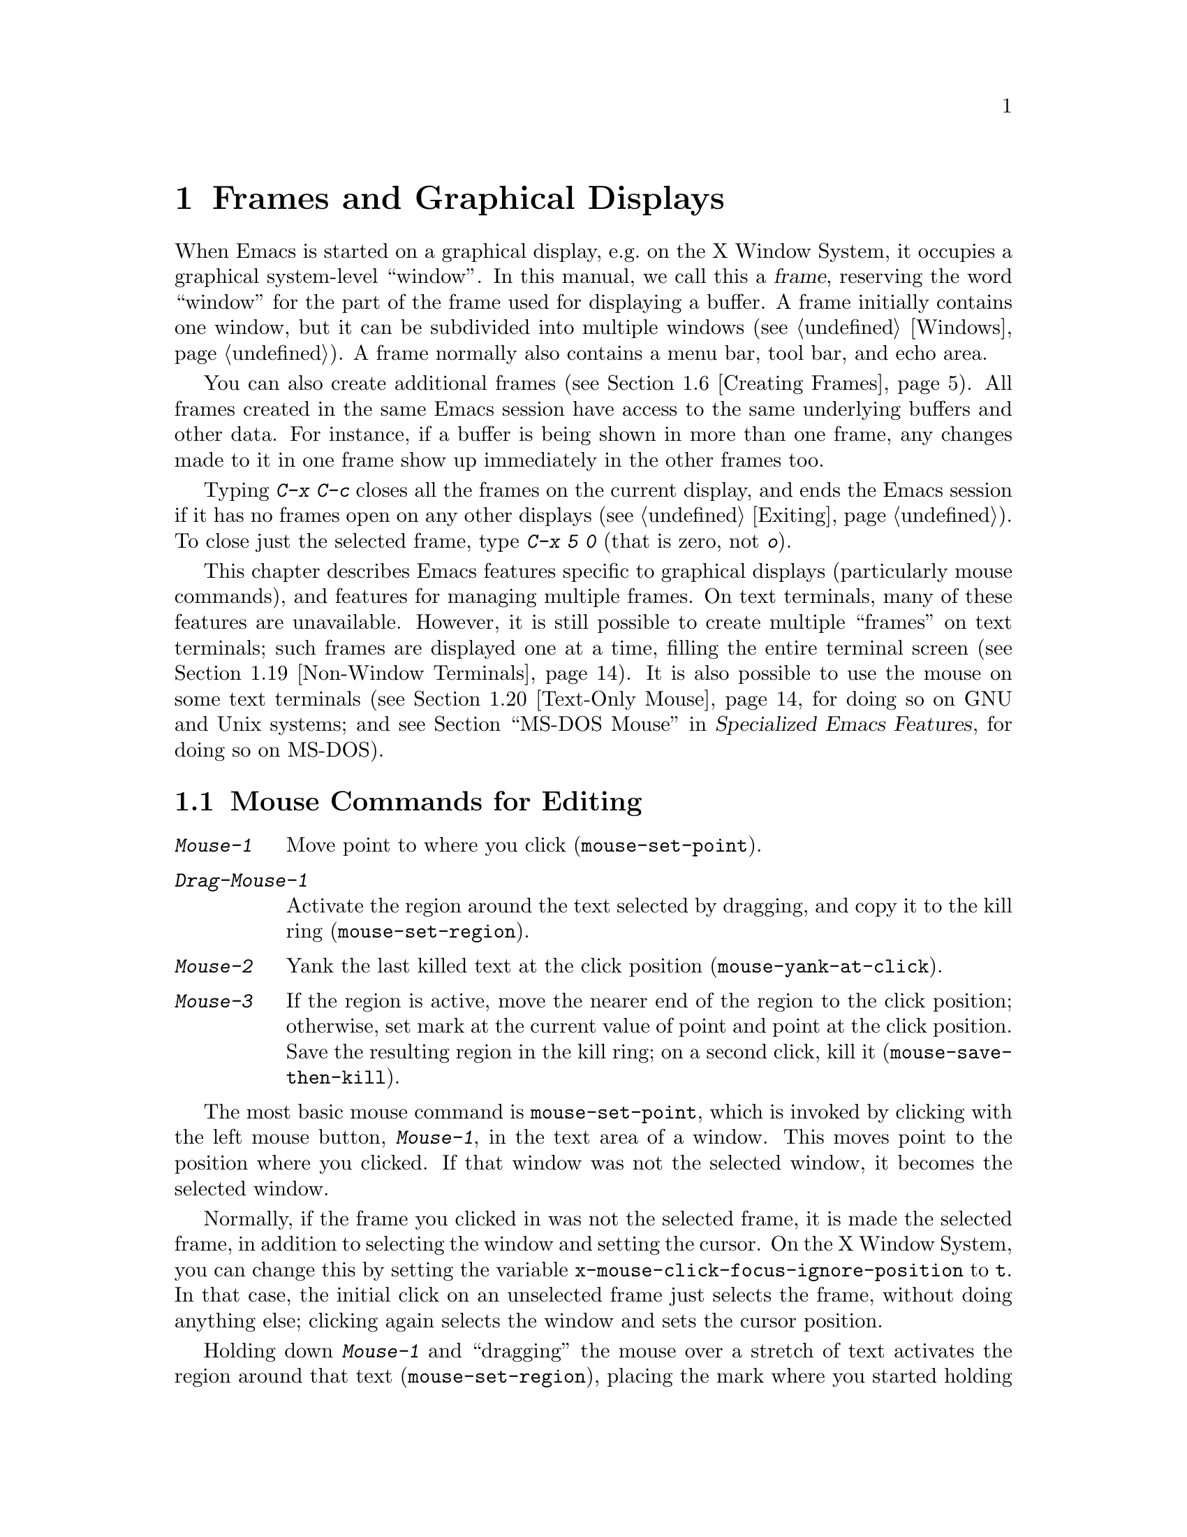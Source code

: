 @c This is part of the Emacs manual.
@c Copyright (C) 1985-1987, 1993-1995, 1997, 1999-2012
@c   Free Software Foundation, Inc.
@c See file emacs.texi for copying conditions.
@node Frames
@chapter Frames and Graphical Displays
@cindex frames

  When Emacs is started on a graphical display, e.g.@: on the X Window
System, it occupies a graphical system-level ``window''.  In this
manual, we call this a @dfn{frame}, reserving the word ``window'' for
the part of the frame used for displaying a buffer.  A frame initially
contains one window, but it can be subdivided into multiple windows
(@pxref{Windows}).  A frame normally also contains a menu bar, tool
bar, and echo area.

  You can also create additional frames (@pxref{Creating Frames}).
All frames created in the same Emacs session have access to the same
underlying buffers and other data.  For instance, if a buffer is being
shown in more than one frame, any changes made to it in one frame show
up immediately in the other frames too.

  Typing @kbd{C-x C-c} closes all the frames on the current display,
and ends the Emacs session if it has no frames open on any other
displays (@pxref{Exiting}).  To close just the selected frame, type
@kbd{C-x 5 0} (that is zero, not @kbd{o}).

  This chapter describes Emacs features specific to graphical displays
(particularly mouse commands), and features for managing multiple
frames.  On text terminals, many of these features are unavailable.
However, it is still possible to create multiple ``frames'' on text
terminals; such frames are displayed one at a time, filling the entire
terminal screen (@pxref{Non-Window Terminals}).  It is also possible
to use the mouse on some text terminals (@pxref{Text-Only Mouse}, for
doing so on GNU and Unix systems; and
@iftex
@pxref{MS-DOS Mouse,,,emacs-xtra,Specialized Emacs Features},
@end iftex
@ifnottex
@pxref{MS-DOS Mouse},
@end ifnottex
for doing so on MS-DOS).

@menu
* Mouse Commands::      Moving, cutting, and pasting, with the mouse.
* Word and Line Mouse:: Mouse commands for selecting whole words or lines.
* Mouse References::    Using the mouse to select an item from a list.
* Menu Mouse Clicks::   Mouse clicks that bring up menus.
* Mode Line Mouse::     Mouse clicks on the mode line.
* Creating Frames::     Creating additional Emacs frames with various contents.
* Frame Commands::      Iconifying, deleting, and switching frames.
* Fonts::               Changing the frame font.
* Speedbar::            How to make and use a speedbar frame.
* Multiple Displays::   How one Emacs instance can talk to several displays.
* Frame Parameters::    Changing the colors and other modes of frames.
* Scroll Bars::         How to enable and disable scroll bars; how to use them.
* Drag and Drop::       Using drag and drop to open files and insert text.
* Menu Bars::           Enabling and disabling the menu bar.
* Tool Bars::           Enabling and disabling the tool bar.
* Dialog Boxes::        Controlling use of dialog boxes.
* Tooltips::            Displaying information at the current mouse position.
* Mouse Avoidance::     Preventing the mouse pointer from obscuring text.
* Non-Window Terminals::  Multiple frames on terminals that show only one.
* Text-Only Mouse::     Using the mouse in text terminals.
@end menu

@node Mouse Commands
@section Mouse Commands for Editing
@cindex mouse buttons (what they do)
@cindex mouse, selecting text using

@kindex Mouse-1
@kindex Mouse-2
@kindex Mouse-3
@table @kbd
@item Mouse-1
Move point to where you click (@code{mouse-set-point}).

@item Drag-Mouse-1
Activate the region around the text selected by dragging, and copy it
to the kill ring (@code{mouse-set-region}).

@item Mouse-2
Yank the last killed text at the click position
(@code{mouse-yank-at-click}).

@item Mouse-3
If the region is active, move the nearer end of the region to the
click position; otherwise, set mark at the current value of point and
point at the click position.  Save the resulting region in the kill
ring; on a second click, kill it (@code{mouse-save-then-kill}).
@end table

@findex mouse-set-point
  The most basic mouse command is @code{mouse-set-point}, which is
invoked by clicking with the left mouse button, @kbd{Mouse-1}, in the
text area of a window.  This moves point to the position where you
clicked.  If that window was not the selected window, it becomes the
selected window.

@vindex x-mouse-click-focus-ignore-position
  Normally, if the frame you clicked in was not the selected frame, it
is made the selected frame, in addition to selecting the window and
setting the cursor.  On the X Window System, you can change this by
setting the variable @code{x-mouse-click-focus-ignore-position} to
@code{t}.  In that case, the initial click on an unselected frame just
selects the frame, without doing anything else; clicking again selects
the window and sets the cursor position.

@cindex mouse, dragging
@findex mouse-set-region
  Holding down @kbd{Mouse-1} and ``dragging'' the mouse over a stretch
of text activates the region around that text
(@code{mouse-set-region}), placing the mark where you started holding
down the mouse button, and point where you release it (@pxref{Mark}).
In addition, the text in the region becomes the primary selection
(@pxref{Primary Selection}).

@vindex mouse-drag-copy-region
  If you change the variable @code{mouse-drag-copy-region} to a
non-@code{nil} value, dragging the mouse over a stretch of text also
adds the text to the kill ring.  The default is @code{nil}.

@vindex mouse-scroll-min-lines
  If you move the mouse off the top or bottom of the window while
dragging, the window scrolls at a steady rate until you move the mouse
back into the window.  This way, you can select regions that don't fit
entirely on the screen.  The number of lines scrolled per step depends
on how far away from the window edge the mouse has gone; the variable
@code{mouse-scroll-min-lines} specifies a minimum step size.

@findex mouse-yank-primary
@findex mouse-yank-at-click
  Clicking with the middle mouse button, @kbd{Mouse-2}, moves point to
the position where you clicked and inserts the contents of the primary
selection (@code{mouse-yank-primary}).  @xref{Primary Selection}.
This behavior is consistent with other X applications.  Alternatively,
you can rebind @kbd{Mouse-2} to @code{mouse-yank-at-click}, which
performs a yank at point.

@vindex mouse-yank-at-point
  If you change the variable @code{mouse-yank-at-point} to a
non-@code{nil} value, @kbd{Mouse-2} does not move point; it inserts
the text at point, regardless of where you clicked or even which of
the frame's windows you clicked on.  This variable affects both
@code{mouse-yank-primary} and @code{mouse-yank-at-click}.

@findex mouse-save-then-kill
  Clicking with the right mouse button, @kbd{Mouse-3}, runs the
command @code{mouse-save-then-kill}.  This performs several actions
depending on where you click and the status of the region:

@itemize @bullet
@item
If no region is active, clicking @kbd{Mouse-3} activates the region,
placing the mark where point was and point at the clicked position.

@item
If a region is active, clicking @kbd{Mouse-3} adjusts the nearer end
of the region by moving it to the clicked position.  The adjusted
region's text is copied to the kill ring; if the text in the original
region was already on the kill ring, it replaces it there.

@item
If you originally specified the region using a double or triple
@kbd{Mouse-1}, so that the region is defined to consist of entire
words or lines (@pxref{Word and Line Mouse}), then adjusting the
region with @kbd{Mouse-3} also proceeds by entire words or lines.

@item
If you use @kbd{Mouse-3} a second time consecutively, at the same
place, that kills the region already selected.  Thus, the simplest way
to kill text with the mouse is to click @kbd{Mouse-1} at one end, then
click @kbd{Mouse-3} twice at the other end.  To copy the text into the
kill ring without deleting it from the buffer, press @kbd{Mouse-3}
just once---or just drag across the text with @kbd{Mouse-1}.  Then you
can copy it elsewhere by yanking it.
@end itemize

  The @code{mouse-save-then-kill} command also obeys the variable
@code{mouse-drag-copy-region} (described above).  If the value is
non-@code{nil}, then whenever the command sets or adjusts the active
region, the text in the region is also added to the kill ring.  If the
latest kill ring entry had been added the same way, that entry is
replaced rather than making a new entry.

  Whenever you set the region using any of the mouse commands
described above, the mark will be deactivated by any subsequent
unshifted cursor motion command, in addition to the usual ways of
deactivating the mark.  @xref{Shift Selection}.

@cindex mouse wheel
@findex mouse-wheel-mode
@cindex Mouse Wheel minor mode
@cindex mode, Mouse Wheel
@vindex mouse-wheel-follow-mouse
@vindex mouse-wheel-scroll-amount
@vindex mouse-wheel-progressive-speed
  Some mice have a ``wheel'' which can be used for scrolling.  Emacs
supports scrolling windows with the mouse wheel, by default, on most
graphical displays.  To toggle this feature, use @kbd{M-x
mouse-wheel-mode}.  The variables @code{mouse-wheel-follow-mouse} and
@code{mouse-wheel-scroll-amount} determine where and by how much
buffers are scrolled.  The variable
@code{mouse-wheel-progressive-speed} determines whether the scroll
speed is linked to how fast you move the wheel.

@node Word and Line Mouse
@section Mouse Commands for Words and Lines

  These variants of @kbd{Mouse-1} select entire words or lines at a
time.  Emacs activates the region around the selected text, which is
also copied to the kill ring.

@table @kbd
@item Double-Mouse-1
Select the text around the word which you click on.

Double-clicking on a character with ``symbol'' syntax (such as
underscore, in C mode) selects the symbol surrounding that character.
Double-clicking on a character with open- or close-parenthesis syntax
selects the parenthetical grouping which that character starts or
ends.  Double-clicking on a character with string-delimiter syntax
(such as a single-quote or double-quote in C) selects the string
constant (Emacs uses heuristics to figure out whether that character
is the beginning or the end of it).

@item Double-Drag-Mouse-1
Select the text you drag across, in the form of whole words.

@item Triple-Mouse-1
Select the line you click on.

@item Triple-Drag-Mouse-1
Select the text you drag across, in the form of whole lines.
@end table

@node Mouse References
@section Following References with the Mouse
@kindex Mouse-1 @r{(on buttons)}
@kindex Mouse-2 @r{(on buttons)}
@cindex hyperlinks
@cindex links
@cindex text buttons
@cindex buttons

@vindex mouse-highlight
  Some Emacs buffers include @dfn{buttons}, or @dfn{hyperlinks}:
pieces of text that perform some action (e.g.@: following a reference)
when activated (e.g.@: by clicking on them).  Usually, a button's text
is visually highlighted: it is underlined, or a box is drawn around
it.  If you move the mouse over a button, the shape of the mouse
cursor changes and the button lights up.  If you change the variable
@code{mouse-highlight} to @code{nil}, Emacs disables this
highlighting.

  You can activate a button by moving point to it and typing
@key{RET}, or by clicking either @kbd{Mouse-1} or @kbd{Mouse-2} on the
button.  For example, in a Dired buffer, each file name is a button;
activating it causes Emacs to visit that file (@pxref{Dired}).  In a
@file{*Compilation*} buffer, each error message is a button, and
activating it visits the source code for that error
(@pxref{Compilation}).

  Although clicking @kbd{Mouse-1} on a button usually activates the
button, if you hold the mouse button down for a period of time before
releasing it (specifically, for more than 450 milliseconds), then
Emacs moves point where you clicked, without activating the button.
In this way, you can use the mouse to move point over a button without
activating it.  Dragging the mouse over or onto a button has its usual
behavior of setting the region, and does not activate the button.

  You can change how @kbd{Mouse-1} applies to buttons by customizing
the variable @code{mouse-1-click-follows-link}.  If the value is a
positive integer, that determines how long you need to hold the mouse
button down for, in milliseconds, to cancel button activation; the
default is 450, as described in the previous paragraph.  If the value
is @code{nil}, @kbd{Mouse-1} just sets point where you clicked, and
does not activate buttons.  If the value is @code{double}, double
clicks activate buttons but single clicks just set point.

@vindex mouse-1-click-in-non-selected-windows
  Normally, @kbd{Mouse-1} on a button activates the button even if it
is in a non-selected window.  If you change the variable
@code{mouse-1-click-in-non-selected-windows} to @code{nil},
@kbd{Mouse-1} on a button in an unselected window moves point to the
clicked position and selects that window, without activating the
button.

@node Menu Mouse Clicks
@section Mouse Clicks for Menus

  Several mouse clicks with the @key{CTRL} and @key{SHIFT} modifiers
bring up menus.

@table @kbd
@item C-Mouse-1
@kindex C-Mouse-1
This menu is for selecting a buffer.

The MSB (``mouse select buffer'') global minor mode makes this
menu smarter and more customizable.  @xref{Buffer Menus}.

@item C-Mouse-2
@kindex C-Mouse-2
This menu contains entries for examining faces and other text
properties, and well as for setting them (the latter is mainly useful
when editing enriched text; @pxref{Enriched Text}).

@item C-Mouse-3
@kindex C-Mouse-3
This menu is mode-specific.  For most modes if Menu-bar mode is on,
this menu has the same items as all the mode-specific menu-bar menus
put together.  Some modes may specify a different menu for this
button.  If Menu Bar mode is off, this menu contains all the items
which would be present in the menu bar---not just the mode-specific
ones---so that you can access them without having to display the menu
bar.

@item S-Mouse-1
This menu is for changing the default face within the window's buffer.
@xref{Text Scale}.
@end table

  Some graphical applications use @kbd{Mouse-3} for a mode-specific
menu.  If you prefer @kbd{Mouse-3} in Emacs to bring up such a menu
instead of running the @code{mouse-save-then-kill} command, rebind
@kbd{Mouse-3} by adding the following line to your init file
(@pxref{Init Rebinding}):

@smallexample
(global-set-key [mouse-3] 'mouse-popup-menubar-stuff)
@end smallexample

@node Mode Line Mouse
@section Mode Line Mouse Commands
@cindex mode line, mouse
@cindex mouse on mode line

  You can use mouse clicks on window mode lines to select and manipulate
windows.

  Some areas of the mode line, such as the buffer name, and major and minor
mode names, have their own special mouse bindings.  These areas are
highlighted when you hold the mouse over them, and information about
the special bindings will be displayed (@pxref{Tooltips}).  This
section's commands do not apply in those areas.

@table @kbd
@item Mouse-1
@kindex Mouse-1 @r{(mode line)}
@kbd{Mouse-1} on a mode line selects the window it belongs to.  By
dragging @kbd{Mouse-1} on the mode line, you can move it, thus
changing the height of the windows above and below.  Changing heights
with the mouse in this way never deletes windows, it just refuses to
make any window smaller than the minimum height.

@item Mouse-2
@kindex Mouse-2 @r{(mode line)}
@kbd{Mouse-2} on a mode line expands that window to fill its frame.

@item Mouse-3
@kindex Mouse-3 @r{(mode line)}
@kbd{Mouse-3} on a mode line deletes the window it belongs to.  If the
frame has only one window, it does nothing.

@item C-Mouse-2
@kindex C-mouse-2 @r{(mode line)}
@kbd{C-Mouse-2} on a mode line splits that window, producing two
side-by-side windows with the boundary running through the click
position (@pxref{Split Window}).
@end table

@kindex Mouse-1 @r{(scroll bar)}
  Furthermore, by clicking and dragging @kbd{Mouse-1} on the divider
between two side-by-side mode lines, you can move the vertical
boundary to the left or right.

@node Creating Frames
@section Creating Frames
@cindex creating frames

@kindex C-x 5
  The prefix key @kbd{C-x 5} is analogous to @kbd{C-x 4}.  Whereas
each @kbd{C-x 4} command pops up a buffer in a different window in the
selected frame (@pxref{Pop Up Window}), the @kbd{C-x 5} commands use a
different frame.  If an existing visible or iconified (``minimized'')
frame already displays the requested buffer, that frame is raised and
deiconified (``un-minimized''); otherwise, a new frame is created on
the current display terminal.

  The various @kbd{C-x 5} commands differ in how they find or create the
buffer to select:

@table @kbd
@item C-x 5 2
@kindex C-x 5 2
@findex make-frame-command
Create a new frame (@code{make-frame-command}).
@item C-x 5 b @var{bufname} @key{RET}
Select buffer @var{bufname} in another frame.  This runs
@code{switch-to-buffer-other-frame}.
@item C-x 5 f @var{filename} @key{RET}
Visit file @var{filename} and select its buffer in another frame.  This
runs @code{find-file-other-frame}.  @xref{Visiting}.
@item C-x 5 d @var{directory} @key{RET}
Select a Dired buffer for directory @var{directory} in another frame.
This runs @code{dired-other-frame}.  @xref{Dired}.
@item C-x 5 m
Start composing a mail message in another frame.  This runs
@code{mail-other-frame}.  It is the other-frame variant of @kbd{C-x m}.
@xref{Sending Mail}.
@item C-x 5 .
Find a tag in the current tag table in another frame.  This runs
@code{find-tag-other-frame}, the multiple-frame variant of @kbd{M-.}.
@xref{Tags}.
@item C-x 5 r @var{filename} @key{RET}
@kindex C-x 5 r
@findex find-file-read-only-other-frame
Visit file @var{filename} read-only, and select its buffer in another
frame.  This runs @code{find-file-read-only-other-frame}.
@xref{Visiting}.
@end table

  You can control the appearance and behavior of the newly-created
frames by specifying @dfn{frame parameters}.  @xref{Frame Parameters}.

@node Frame Commands
@section Frame Commands

  The following commands are used to delete and operate on frames:

@table @kbd
@item C-x 5 0
@kindex C-x 5 0
@findex delete-frame
Delete the selected frame (@code{delete-frame}).  This signals an
error if there is only one frame.

@item C-z
@kindex C-z @r{(X windows)}
@findex suspend-frame
Minimize (or ``iconify) the selected Emacs frame
(@code{suspend-frame}).  @xref{Exiting}.

@item C-x 5 o
@kindex C-x 5 o
@findex other-frame
Select another frame, and raise it.  If you repeat this command, it
cycles through all the frames on your terminal.

@item C-x 5 1
@kindex C-x 5 1
@findex delete-other-frames
Delete all frames on the current terminal, except the selected one.
@end table

  The @kbd{C-x 5 0} (@code{delete-frame}) command deletes the selected
frame.  However, it will refuse to delete the last frame in an Emacs
session, to prevent you from losing the ability to interact with the
Emacs session.  Note that when Emacs is run as a daemon (@pxref{Emacs
Server}), there is always a ``virtual frame'' that remains after all
the ordinary, interactive frames are deleted.  In this case, @kbd{C-x
5 0} can delete the last interactive frame; you can use
@command{emacsclient} to reconnect to the Emacs session.

  The @kbd{C-x 5 1} (@code{delete-other-frames}) command deletes all
other frames on the current terminal (this terminal refers to either a
graphical display, or a text terminal; @pxref{Non-Window Terminals}).
If the Emacs session has frames open on other graphical displays or
text terminals, those are not deleted.

@vindex focus-follows-mouse
  The @kbd{C-x 5 o} (@code{other-frame}) command selects the next
frame on the current terminal.  If you are using Emacs on the X Window
System with a window manager that selects (or @dfn{gives focus to})
whatever frame the mouse cursor is over, you have to change the
variable @code{focus-follows-mouse} to @code{t} in order for this
command to work properly.  Then invoking @kbd{C-x 5 o} will also warp
the mouse cursor to the chosen frame.

@node Fonts
@section Fonts
@cindex fonts

  By default, Emacs displays text on graphical displays using a
12-point monospace font.  There are several different ways to specify
a different font:

@itemize
@item
Click on @samp{Set Default Font} in the @samp{Options} menu.  To save
this for future sessions, click on @samp{Save Options} in the
@samp{Options} menu.

@item
Add a line to your init file, modifying the variable
@code{default-frame-alist} to specify the @code{font} parameter
(@pxref{Frame Parameters}), like this:

@example
(add-to-list 'default-frame-alist '(font . "DejaVu Sans Mono-10"))
@end example

@cindex X defaults file
@cindex X resources file
@item
Add an @samp{emacs.font} X resource setting to your X resource file,
like this:

@example
emacs.font: DejaVu Sans Mono-12
@end example

@noindent
You must restart X, or use the @command{xrdb} command, for the X
resources file to take effect.  @xref{Resources}.  Do not quote
font names in X resource files.

@item
If you are running Emacs on the GNOME desktop, you can tell Emacs to
use the default system font by setting the variable
@code{font-use-system-font} to @code{t} (the default is @code{nil}).
For this to work, Emacs must have been compiled with Gconf support.

@item
Use the command line option @samp{-fn} (or @samp{--font}).  @xref{Font
X}.
@end itemize

  To check what font you're currently using, the @kbd{C-u C-x =}
command can be helpful.  It describes the character at point, and
names the font that it's rendered in.

@cindex fontconfig
  On X, there are four different ways to express a ``font name''.  The
first is to use a @dfn{Fontconfig pattern}.  Fontconfig patterns have
the following form:

@example
@var{fontname}[-@var{fontsize}][:@var{name1}=@var{values1}][:@var{name2}=@var{values2}]...
@end example

@noindent
Within this format, any of the elements in braces may be omitted.
Here, @var{fontname} is the @dfn{family name} of the font, such as
@samp{Monospace} or @samp{DejaVu Sans Mono}; @var{fontsize} is the
@dfn{point size} of the font (one @dfn{printer's point} is about 1/72
of an inch); and the @samp{@var{name}=@var{values}} entries specify
settings such as the slant and weight of the font.  Each @var{values}
may be a single value, or a list of values separated by commas.  In
addition, some property values are valid with only one kind of
property name, in which case the @samp{@var{name}=} part may be
omitted.

Here is a list of common font properties:

@table @samp
@item slant
One of @samp{italic}, @samp{oblique}, or @samp{roman}.

@item weight
One of @samp{light}, @samp{medium}, @samp{demibold}, @samp{bold} or
@samp{black}.

@item style
Some fonts define special styles which are a combination of slant and
weight.  For instance, @samp{Dejavu Sans} defines the @samp{book}
style, which overrides the slant and weight properties.

@item width
One of @samp{condensed}, @samp{normal}, or @samp{expanded}.

@item spacing
One of @samp{monospace}, @samp{proportional}, @samp{dual-width}, or
@samp{charcell}.
@end table

@noindent
Here are some examples of Fontconfig patterns:

@example
Monospace
Monospace-12
Monospace-12:bold
DejaVu Sans Mono:bold:italic
Monospace-12:weight=bold:slant=italic
@end example

For a more detailed description of Fontconfig patterns, see the
Fontconfig manual, which is distributed with Fontconfig and available
online at @url{http://fontconfig.org/fontconfig-user.html}.

@cindex GTK font pattern
  The second way to specify a font is to use a @dfn{GTK font pattern}.
These have the syntax

@example
@var{fontname} [@var{properties}] [@var{fontsize}]
@end example

@noindent
where @var{fontname} is the family name, @var{properties} is a list of
property values separated by spaces, and @var{fontsize} is the point
size.  The properties that you may specify for GTK font patterns are
as follows:

@itemize
@item
Slant properties: @samp{Italic} or @samp{Oblique}.  If omitted, the
default (roman) slant is implied.
@item
Weight properties: @samp{Bold}, @samp{Book}, @samp{Light},
@samp{Medium}, @samp{Semi-bold}, or @samp{Ultra-light}.  If omitted,
@samp{Medium} weight is implied.
@item
Width properties: @samp{Semi-Condensed} or @samp{Condensed}.  If
omitted, a default width is used.
@end itemize

@noindent
Here are some examples of GTK font patterns:

@example
Monospace 12
Monospace Bold Italic 12
@end example

@cindex XLFD
@cindex X Logical Font Description
  The third way to specify a font is to use an @dfn{XLFD} (@dfn{X
Logical Font Description}).  This is the traditional method for
specifying fonts under X.  Each XLFD consists of fourteen words or
numbers, separated by dashes, like this:

@example
-misc-fixed-medium-r-semicondensed--13-*-*-*-c-60-iso8859-1
@end example

@noindent
A wildcard character (@samp{*}) in an XLFD matches any sequence of
characters (including none), and @samp{?} matches any single
character.  However, matching is implementation-dependent, and can be
inaccurate when wildcards match dashes in a long name.  For reliable
results, supply all 14 dashes and use wildcards only within a field.
Case is insignificant in an XLFD.  The syntax for an XLFD is as
follows:

@example
-@var{maker}-@var{family}-@var{weight}-@var{slant}-@var{widthtype}-@var{style}@dots{}
@dots{}-@var{pixels}-@var{height}-@var{horiz}-@var{vert}-@var{spacing}-@var{width}-@var{registry}-@var{encoding}
@end example

@noindent
The entries have the following meanings:

@table @var
@item maker
The name of the font manufacturer.
@item family
The name of the font family (e.g.@: @samp{courier}).
@item weight
The font weight---normally either @samp{bold}, @samp{medium} or
@samp{light}.  Some font names support other values.
@item slant
The font slant---normally @samp{r} (roman), @samp{i} (italic),
@samp{o} (oblique), @samp{ri} (reverse italic), or @samp{ot} (other).
Some font names support other values.
@item widthtype
The font width---normally @samp{normal}, @samp{condensed},
@samp{semicondensed}, or @samp{extended}.  Some font names support
other values.
@item style
An optional additional style name.  Usually it is empty---most XLFDs
have two hyphens in a row at this point.
@item pixels
The font height, in pixels.
@item height
The font height on the screen, measured in tenths of a printer's
point.  This is the point size of the font, times ten.  For a given
vertical resolution, @var{height} and @var{pixels} are proportional;
therefore, it is common to specify just one of them and use @samp{*}
for the other.
@item horiz
The horizontal resolution, in pixels per inch, of the screen for which
the font is intended.
@item vert
The vertical resolution, in pixels per inch, of the screen for which
the font is intended.  Normally the resolution of the fonts on your
system is the right value for your screen; therefore, you normally
specify @samp{*} for this and @var{horiz}.
@item spacing
This is @samp{m} (monospace), @samp{p} (proportional) or @samp{c}
(character cell).
@item width
The average character width, in pixels, multiplied by ten.
@item registry
@itemx encoding
The X font character set that the font depicts.  (X font character
sets are not the same as Emacs character sets, but they are similar.)
You can use the @command{xfontsel} program to check which choices you
have.  Normally you should use @samp{iso8859} for @var{registry} and
@samp{1} for @var{encoding}.
@end table

  The fourth and final method of specifying a font is to use a ``font
nickname''.  Certain fonts have shorter nicknames, which you can use
instead of a normal font specification.  For instance, @samp{6x13} is
equivalent to

@example
-misc-fixed-medium-r-semicondensed--13-*-*-*-c-60-iso8859-1
@end example

@cindex client-side fonts
@cindex server-side fonts
  On X, Emacs recognizes two types of fonts: @dfn{client-side} fonts,
which are provided by the Xft and Fontconfig libraries, and
@dfn{server-side} fonts, which are provided by the X server itself.
Most client-side fonts support advanced font features such as
antialiasing and subpixel hinting, while server-side fonts do not.
Fontconfig and GTK patterns match only client-side fonts.

@cindex listing system fonts
  You will probably want to use a fixed-width default font---that is,
a font in which all characters have the same width.  For Xft and
Fontconfig fonts, you can use the @command{fc-list} command to list
the available fixed-width fonts, like this:

@example
fc-list :spacing=mono fc-list :spacing=charcell
@end example

@noindent
For server-side X fonts, you can use the @command{xlsfonts} program to
list the available fixed-width fonts, like this:

@example
xlsfonts -fn '*x*' | egrep "^[0-9]+x[0-9]+"
xlsfonts -fn '*-*-*-*-*-*-*-*-*-*-*-m*'
xlsfonts -fn '*-*-*-*-*-*-*-*-*-*-*-c*'
@end example

@noindent
Any font with @samp{m} or @samp{c} in the @var{spacing} field of the
XLFD is a fixed-width font.  To see what a particular font looks like,
use the @command{xfd} command.  For example:

@example
xfd -fn 6x13
@end example

@noindent
displays the entire font @samp{6x13}.

  While running Emacs, you can also set the font of a specific kind of
text (@pxref{Faces}), or a particular frame (@pxref{Frame
Parameters}).

@node Speedbar
@section Speedbar Frames
@cindex speedbar

@cindex attached frame (of speedbar)
  The @dfn{speedbar} is a special frame for conveniently navigating in
or operating on another frame.  The speedbar, when it exists, is
always associated with a specific frame, called its @dfn{attached
frame}; all speedbar operations act on that frame.

  Type @kbd{M-x speedbar} to create the speedbar and associate it with
the current frame.  To dismiss the speedbar, type @kbd{M-x speedbar}
again, or select the speedbar and type @kbd{q}.  (You can also delete
the speedbar frame like any other Emacs frame.)  If you wish to
associate the speedbar with a different frame, dismiss it and call
@kbd{M-x speedbar} from that frame.

  The speedbar can operate in various modes.  Its default mode is
@dfn{File Display} mode, which shows the files in the current
directory of the selected window of the attached frame, one file per
line.  Clicking on a file name visits that file in the selected window
of the attached frame, and clicking on a directory name shows that
directory in the speedbar (@pxref{Mouse References}).  Each line also
has a box, @samp{[+]} or @samp{<+>}, that you can click on to
@dfn{expand} the contents of that item.  Expanding a directory adds
the contents of that directory to the speedbar display, underneath the
directory's own line.  Expanding an ordinary file adds a list of the
tags in that file to the speedbar display; you can click on a tag name
to jump to that tag in the selected window of the attached frame.
When a file or directory is expanded, the @samp{[+]} changes to
@samp{[-]}; you can click on that box to @dfn{contract} the item,
hiding its contents.

  You navigate through the speedbar using the keyboard, too.  Typing
@kbd{RET} while point is on a line in the speedbar is equivalent to
clicking the item on the current line, and @kbd{SPC} expands or
contracts the item.  @kbd{U} displays the parent directory of the
current directory.  To copy, delete, or rename the file on the current
line, type @kbd{C}, @kbd{D}, and @kbd{R} respectively.  To create a
new directory, type @kbd{M}.

  Another general-purpose speedbar mode is @dfn{Buffer Display} mode;
in this mode, the speedbar displays a list of Emacs buffers.  To
switch to this mode, type @kbd{b} in the speedbar.  To return to File
Display mode, type @kbd{f}.  You can also change the display mode by
clicking @kbd{mouse-3} anywhere in the speedbar window (or
@kbd{mouse-1} on the mode-line) and selecting @samp{Displays} in the
pop-up menu.

  Some major modes, including Rmail mode, Info, and GUD, have
specialized ways of putting useful items into the speedbar for you to
select.  For example, in Rmail mode, the speedbar shows a list of Rmail
files, and lets you move the current message to another Rmail file by
clicking on its @samp{<M>} box.

  For more details on using and programming the speedbar, @xref{Top,
Speedbar,,speedbar, Speedbar Manual}.

@node Multiple Displays
@section Multiple Displays
@cindex multiple displays

  A single Emacs can talk to more than one X display.  Initially, Emacs
uses just one display---the one specified with the @env{DISPLAY}
environment variable or with the @samp{--display} option (@pxref{Initial
Options}).  To connect to another display, use the command
@code{make-frame-on-display}:

@findex make-frame-on-display
@table @kbd
@item M-x make-frame-on-display @key{RET} @var{display} @key{RET}
Create a new frame on display @var{display}.
@end table

  A single X server can handle more than one screen.  When you open
frames on two screens belonging to one server, Emacs knows they share a
single keyboard, and it treats all the commands arriving from these
screens as a single stream of input.

  When you open frames on different X servers, Emacs makes a separate
input stream for each server.  Each server also has its own selected
frame.  The commands you enter with a particular X server apply to
that server's selected frame.

@node Frame Parameters
@section Frame Parameters
@cindex default-frame-alist

  You can control the default appearance and behavior of all frames by
specifying a default list of @dfn{frame parameters} in the variable
@code{default-frame-alist}.  Its value should be a list of entries,
each specifying a parameter name and a value for that parameter.
These entries take effect whenever Emacs creates a new frame,
including the initial frame.

@cindex frame size, specifying default
  For example, you can add the following lines to your init file
(@pxref{Init File}) to set the default frame width to 90 character
columns, the default frame height to 40 character rows, and the
default font to @samp{Monospace-10}:

@example
(add-to-list 'default-frame-alist '(width  . 90))
(add-to-list 'default-frame-alist '(height . 40))
(add-to-list 'default-frame-alist '(font . "Monospace-10"))
@end example

  For a list of frame parameters and their effects, see @ref{Frame
Parameters,,, elisp, The Emacs Lisp Reference Manual}.

@cindex initial-frame-alist
  You can also specify a list of frame parameters which apply to just
the initial frame, by customizing the variable
@code{initial-frame-alist}.

  If Emacs is compiled to use an X toolkit, frame parameters that
specify colors and fonts don't affect menus and the menu bar, since
those are drawn by the toolkit and not directly by Emacs.

@node Scroll Bars
@section Scroll Bars
@cindex Scroll Bar mode
@cindex mode, Scroll Bar

  On graphical displays, there is a @dfn{scroll bar} on the side of
each Emacs window.  Clicking @kbd{Mouse-1} on the scroll bar's up and
down buttons scrolls the window by one line at a time.  Clicking
@kbd{Mouse-1} above or below the scroll bar's inner box scrolls the
window by nearly the entire height of the window, like @kbd{M-v} and
@kbd{C-v} respectively (@pxref{Moving Point}).  Dragging the inner box
scrolls continuously.

  If Emacs is compiled on the X Window System without X toolkit
support, the scroll bar behaves differently.  Clicking @kbd{Mouse-1}
anywhere on the scroll bar scrolls forward like @kbd{C-v}, while
@kbd{Mouse-3} scrolls backward like @kbd{M-v}.  Clicking @kbd{Mouse-2}
in the scroll bar lets you drag the inner box up and down.

@findex scroll-bar-mode
@findex toggle-scroll-bar
  To toggle the use of scroll bars, type @kbd{M-x scroll-bar-mode}.
This command applies to all frames, including frames yet to be
created.  To toggle scroll bars for just the selected frame, use the
command @kbd{M-x toggle-scroll-bar}.

@vindex scroll-bar-mode
  To control the use of scroll bars at startup, customize the variable
@code{scroll-bar-mode}.  Its value should be either @code{right} (put
scroll bars on the right side of windows), @code{left} (put them on
the left), or @code{nil} (disable scroll bars).  By default, Emacs
puts scroll bars on the right if it was compiled with GTK+ support on
the X Window System, and on MS-Windows or Mac OS; Emacs puts scroll
bars on the left if compiled on the X Window System without GTK+
support (following the old convention for X applications).

@vindex scroll-bar-width
@cindex width of the scroll bar
  You can also use the X resource @samp{verticalScrollBars} to enable
or disable the scroll bars (@pxref{Resources}).  To control the scroll
bar width, change the @code{scroll-bar-width} frame parameter
(@pxref{Frame Parameters,,, elisp, The Emacs Lisp Reference Manual}).

@node Drag and Drop
@section Drag and Drop
@cindex drag and drop

  In most graphical desktop environments, Emacs has basic support for
@dfn{drag and drop} operations.  For instance, dropping text onto an
Emacs frame inserts the text where it is dropped.  Dropping a file
onto an Emacs frame visits that file.  As a special case, dropping the
file on a Dired buffer moves or copies the file (according to the
conventions of the application it came from) into the directory
displayed in that buffer.

@vindex dnd-open-file-other-window
  Dropping a file normally visits it in the window you drop it on.  If
you prefer to visit the file in a new window in such cases, customize
the variable @code{dnd-open-file-other-window}.

  The XDND and Motif drag and drop protocols, and the old KDE 1.x
protocol, are currently supported.

@node Menu Bars
@section Menu Bars
@cindex Menu Bar mode
@cindex mode, Menu Bar
@findex menu-bar-mode
@vindex menu-bar-mode

  You can toggle the use of menu bars with @kbd{M-x menu-bar-mode}.
With no argument, this command toggles Menu Bar mode, a global minor
mode.  With an argument, the command turns Menu Bar mode on if the
argument is positive, off if the argument is not positive.  To control
the use of menu bars at startup, customize the variable
@code{menu-bar-mode}.

@kindex C-Mouse-3 @r{(when menu bar is disabled)}
  Expert users often turn off the menu bar, especially on text
terminals, where this makes one additional line available for text.
If the menu bar is off, you can still pop up a menu of its contents
with @kbd{C-Mouse-3} on a display which supports pop-up menus.
@xref{Menu Mouse Clicks}.

  @xref{Menu Bar}, for information on how to invoke commands with the
menu bar.  @xref{X Resources}, for how to customize the menu bar
menus' visual appearance.

@node Tool Bars
@section Tool Bars
@cindex Tool Bar mode
@cindex mode, Tool Bar
@cindex icons, toolbar

  On graphical displays, Emacs puts a @dfn{tool bar} at the top of
each frame, just below the menu bar.  This is a row of icons which you
can click on with the mouse to invoke various commands.

  The global (default) tool bar contains general commands.  Some major
modes define their own tool bars; whenever a buffer with such a major
mode is current, the mode's tool bar replaces the global tool bar.

@findex tool-bar-mode
@vindex tool-bar-mode
  To toggle the use of tool bars, type @kbd{M-x tool-bar-mode}.  This
command applies to all frames, including frames yet to be created.  To
control the use of tool bars at startup, customize the variable
@code{tool-bar-mode}.

@vindex tool-bar-style
@cindex Tool Bar style
  When Emacs is compiled with GTK+ support, each tool bar item can
consist of an image, or a text label, or both.  By default, Emacs
follows the Gnome desktop's tool bar style setting; if none is
defined, it displays tool bar items as just images.  To impose a
specific tool bar style, customize the variable @code{tool-bar-style}.

@cindex Tool Bar position
  You can also control the placement of the tool bar for the GTK+ tool
bar with the frame parameter @code{tool-bar-position}.  @xref{Frame
Parameters,,, elisp, The Emacs Lisp Reference Manual}.

@node Dialog Boxes
@section Using Dialog Boxes
@cindex dialog boxes

@vindex use-dialog-box
  A dialog box is a special kind of menu for asking you a yes-or-no
question or some other special question.  Many Emacs commands use a
dialog box to ask a yes-or-no question, if you used the mouse to
invoke the command that led to the question.

  To disable the use of dialog boxes, change the variable
@code{use-dialog-box} to @code{nil}.  In that case, Emacs always
performs yes-or-no prompts using the echo area and keyboard input.
This variable also controls whether to use file selection windows (but
those are not supported on all platforms).

@vindex use-file-dialog
@cindex file selection dialog, how to disable
  A file selection window is a special kind of dialog box for asking
for file names.  You can customize the variable @code{use-file-dialog}
to suppress the use of file selection windows, even if you still want
other kinds of dialogs.  This variable has no effect if you have
suppressed all dialog boxes with the variable @code{use-dialog-box}.

@vindex x-gtk-show-hidden-files
@vindex x-gtk-file-dialog-help-text
@cindex hidden files, in GTK+ file chooser
@cindex help text, in GTK+ file chooser
  When Emacs is compiled with GTK+ support, it uses the GTK+ ``file
chooser'' dialog.  Emacs adds an additional toggle button to this
dialog, which you can use to enable or disable the display of hidden
files (files starting with a dot) in that dialog.  If you want this
toggle to be activated by default, change the variable
@code{x-gtk-show-hidden-files} to @code{t}.  In addition, Emacs adds
help text to the GTK+ file chooser dialog; to disable this help text,
change the variable @code{x-gtk-file-dialog-help-text} to @code{nil}.

@node Tooltips
@section Tooltips
@cindex tooltips

  @dfn{Tooltips} are small windows that display text information at
the current mouse position.  They activate when there is a pause in
mouse movement over some significant piece of text in a window, or the
mode line, or some other part of the Emacs frame such as a tool bar
button or menu item.

@findex tooltip-mode
  You can toggle the use of tooltips with the command @kbd{M-x
tooltip-mode}.  When Tooltip mode is disabled, the help text is
displayed in the echo area instead.  To control the use of tooltips at
startup, customize the variable @code{tooltip-mode}.

@vindex tooltip-delay
  The variables @code{tooltip-delay} specifies how long Emacs should
wait before displaying a tooltip.  For additional customization
options for displaying tooltips, use @kbd{M-x customize-group
@key{RET} tooltip @key{RET}}.

@vindex x-gtk-use-system-tooltips
  If Emacs is built with GTK+ support, it displays tooltips via GTK+,
using the default appearance of GTK+ tooltips.  To disable this,
change the variable @code{x-gtk-use-system-tooltips} to @code{nil}.
If you do this, or if Emacs is built without GTK+ support, most
attributes of the tooltip text are specified by the @code{tooltip}
face, and by X resources (@pxref{X Resources}).

  @dfn{GUD tooltips} are special tooltips that show the values of
variables when debugging a program with GUD.  @xref{Debugger
Operation}.

@node Mouse Avoidance
@section Mouse Avoidance
@cindex avoiding mouse in the way of your typing
@cindex mouse avoidance

  On graphical terminals, the mouse pointer may obscure the text in
the Emacs frame.  Emacs provides two methods to avoid this problem.

@vindex make-pointer-invisible
  Firstly, Emacs hides the mouse pointer each time you type a
self-inserting character, if the pointer lies inside an Emacs frame;
moving the mouse pointer makes it visible again.  To disable this
feature, set the variable @code{make-pointer-invisible} to @code{nil}.

@vindex mouse-avoidance-mode
  Secondly, you can use Mouse Avoidance mode, a minor mode, to keep
the mouse pointer away from point.  To use Mouse Avoidance mode,
customize the variable @code{mouse-avoidance-mode}.  You can set this
to various values to move the mouse in several ways:

@table @code
@item banish
Move the mouse to the upper-right corner on any key-press;
@item exile
Move the mouse to the corner only if the cursor gets too close,
and allow it to return once the cursor is out of the way;
@item jump
If the cursor gets too close to the mouse, displace the mouse
a random distance & direction;
@item animate
As @code{jump}, but shows steps along the way for illusion of motion;
@item cat-and-mouse
The same as @code{animate};
@item proteus
As @code{animate}, but changes the shape of the mouse pointer too.
@end table

@findex mouse-avoidance-mode
You can also use the command @kbd{M-x mouse-avoidance-mode} to enable
the mode.  Whenever Mouse Avoidance mode moves the mouse, it also
raises the frame.

@node Non-Window Terminals
@section Non-Window Terminals
@cindex text terminal

  On a text terminal, Emacs can display only one Emacs frame at a
time.  However, you can still create multiple Emacs frames, and switch
between them.  Switching frames on these terminals is much like
switching between different window configurations.

  Use @kbd{C-x 5 2} to create a new frame and switch to it; use @kbd{C-x
5 o} to cycle through the existing frames; use @kbd{C-x 5 0} to delete
the current frame.

  Each frame has a number to distinguish it.  If your terminal can
display only one frame at a time, the selected frame's number @var{n}
appears near the beginning of the mode line, in the form
@samp{F@var{n}}.

@findex set-frame-name
@findex select-frame-by-name
  @samp{F@var{n}} is in fact the frame's initial name.  You can give
frames more meaningful names if you wish, and you can select a frame
by its name.  Use the command @kbd{M-x set-frame-name @key{RET}
@var{name} @key{RET}} to specify a new name for the selected frame,
and use @kbd{M-x select-frame-by-name @key{RET} @var{name} @key{RET}}
to select a frame according to its name.  The name you specify appears
in the mode line when the frame is selected.

@node Text-Only Mouse
@section Using a Mouse in Text Terminals
@cindex mouse support
@cindex terminal emulators, mouse support

Some text terminals support mouse clicks in the terminal window.

@cindex xterm
  In a terminal emulator which is compatible with @command{xterm}, you
can use @kbd{M-x xterm-mouse-mode} to give Emacs control over simple
uses of the mouse---basically, only non-modified single clicks are
supported.  The normal @command{xterm} mouse functionality for such
clicks is still available by holding down the @kbd{SHIFT} key when you
press the mouse button.  Xterm Mouse mode is a global minor mode
(@pxref{Minor Modes}).  Repeating the command turns the mode off
again.

@findex gpm-mouse-mode
  In the console on GNU/Linux, you can use @kbd{M-x gpm-mouse-mode} to
enable mouse support.  You must have the gpm server installed and
running on your system in order for this to work.

@iftex
@xref{MS-DOS Mouse,,,emacs-xtra,Specialized Emacs Features},
@end iftex
@ifnottex
@xref{MS-DOS Mouse},
@end ifnottex
for information about mouse support on MS-DOS.
